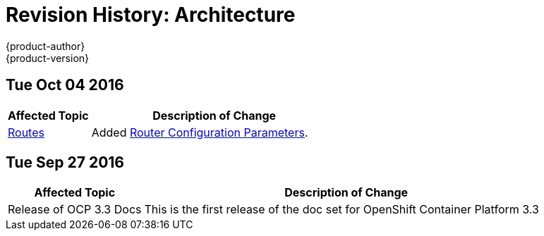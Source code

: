 [[architecture-revhistory-architecture]]
= Revision History: Architecture
{product-author}
{product-version}
:data-uri:
:icons:
:experimental:

// do-release: revhist-tables
== Tue Oct 04 2016

// tag::architecture_tue_oct_04_2016[]
[cols="1,3",options="header"]
|===

|Affected Topic |Description of Change
//Tue Oct 04 2016
|xref:../architecture/core_concepts/routes.adoc#architecture-core-concepts-routes[Routes]
|Added xref:../architecture/core_concepts/routes.adoc#haproxy-template-router[Router Configuration Parameters].



|===

// end::architecture_tue_oct_04_2016[]

== Tue Sep 27 2016

// tag::architecture_tue_sep_27_2016[]
[cols="1,3",options="header"]
|===

|Affected Topic |Description of Change
//Tue Sep 27 2016

|Release of OCP 3.3 Docs
| This is the first release of the doc set for OpenShift Container Platform 3.3

|===

// end::architecture_tue_sep_27_2016[]


